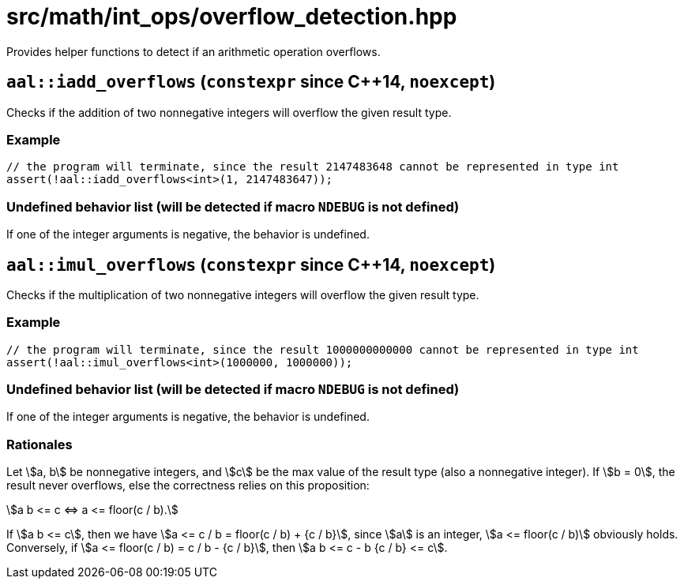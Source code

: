 = src/math/int_ops/overflow_detection.hpp
:stem:

Provides helper functions to detect if an arithmetic operation overflows.

== `aal::iadd_overflows` (`constexpr` since C++14, `noexcept`)

Checks if the addition of two nonnegative integers will overflow the given result type.

=== Example

[source, C++]
----
// the program will terminate, since the result 2147483648 cannot be represented in type int
assert(!aal::iadd_overflows<int>(1, 2147483647));
----

=== Undefined behavior list (will be detected if macro `NDEBUG` is not defined)

If one of the integer arguments is negative, the behavior is undefined.

== `aal::imul_overflows` (`constexpr` since C++14, `noexcept`)

Checks if the multiplication of two nonnegative integers will overflow the given result type.

=== Example

[source, C++]
----
// the program will terminate, since the result 1000000000000 cannot be represented in type int
assert(!aal::imul_overflows<int>(1000000, 1000000));
----

=== Undefined behavior list (will be detected if macro `NDEBUG` is not defined)

If one of the integer arguments is negative, the behavior is undefined.

=== Rationales

Let asciimath:[a, b] be nonnegative integers, and asciimath:[c] be the max value of the result type (also a nonnegative integer).
If asciimath:[b = 0], the result never overflows, else the correctness relies on this proposition:

[asciimath]
++++
a b <= c <=> a <= floor(c / b).
++++

If asciimath:[a b <= c], then we have asciimath:[a <= c / b = floor(c / b) + {c / b}], since asciimath:[a] is an integer,
asciimath:[a <= floor(c / b)] obviously holds. Conversely, if asciimath:[a <= floor(c / b) = c / b - {c / b}],
then asciimath:[a b <= c - b {c / b} <= c].
